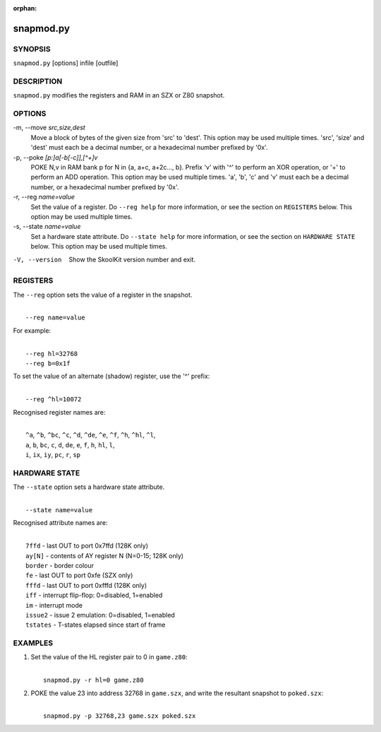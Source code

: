 :orphan:

==========
snapmod.py
==========

SYNOPSIS
========
``snapmod.py`` [options] infile [outfile]

DESCRIPTION
===========
``snapmod.py`` modifies the registers and RAM in an SZX or Z80 snapshot.

OPTIONS
=======
-m, --move `src,size,dest`
  Move a block of bytes of the given size from 'src' to 'dest'. This option may
  be used multiple times. 'src', 'size' and 'dest' must each be a decimal
  number, or a hexadecimal number prefixed by '0x'.

-p, --poke `[p:]a[-b[-c]],[^+]v`
  POKE N,v in RAM bank p for N in {a, a+c, a+2c..., b}. Prefix 'v' with '^' to
  perform an XOR operation, or '+' to perform an ADD operation. This option may
  be used multiple times. 'a', 'b', 'c' and 'v' must each be a decimal number,
  or a hexadecimal number prefixed by '0x'.

-r, --reg `name=value`
  Set the value of a register. Do ``--reg help`` for more information, or see
  the section on ``REGISTERS`` below. This option may be used multiple times.

-s, --state `name=value`
  Set a hardware state attribute. Do ``--state help`` for more information, or
  see the section on ``HARDWARE STATE`` below. This option may be used multiple
  times.

-V, --version
  Show the SkoolKit version number and exit.

REGISTERS
=========
The ``--reg`` option sets the value of a register in the snapshot.

|
|  ``--reg name=value``

For example:

|
|  ``--reg hl=32768``
|  ``--reg b=0x1f``

To set the value of an alternate (shadow) register, use the '^' prefix:

|
|  ``--reg ^hl=10072``

Recognised register names are:

|
|  ``^a``, ``^b``, ``^bc``, ``^c``, ``^d``, ``^de``, ``^e``, ``^f``, ``^h``, ``^hl``, ``^l``,
|  ``a``, ``b``, ``bc``, ``c``, ``d``, ``de``, ``e``, ``f``, ``h``, ``hl``, ``l``,
|  ``i``, ``ix``, ``iy``, ``pc``, ``r``, ``sp``

HARDWARE STATE
==============
The ``--state`` option sets a hardware state attribute.

|
|  ``--state name=value``

Recognised attribute names are:

|
|  ``7ffd``    - last OUT to port 0x7ffd (128K only)
|  ``ay[N]``   - contents of AY register N (N=0-15; 128K only)
|  ``border``  - border colour
|  ``fe``      - last OUT to port 0xfe (SZX only)
|  ``fffd``    - last OUT to port 0xfffd (128K only)
|  ``iff``     - interrupt flip-flop: 0=disabled, 1=enabled
|  ``im``      - interrupt mode
|  ``issue2``  - issue 2 emulation: 0=disabled, 1=enabled
|  ``tstates`` - T-states elapsed since start of frame

EXAMPLES
========
1. Set the value of the HL register pair to 0 in ``game.z80``:

   |
   |   ``snapmod.py -r hl=0 game.z80``

2. POKE the value 23 into address 32768 in ``game.szx``, and write the
   resultant snapshot to ``poked.szx``:

   |
   |   ``snapmod.py -p 32768,23 game.szx poked.szx``
